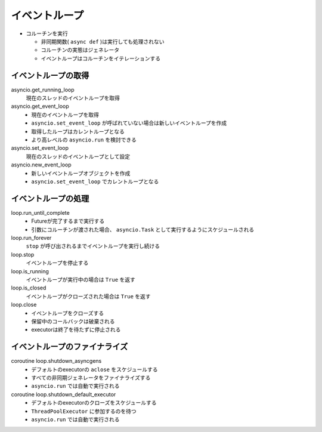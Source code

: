 イベントループ
==============

- コルーチンを実行

  - 非同期関数( ``async def`` )は実行しても処理されない
  - コルーチンの実態はジェネレータ
  - イベントループはコルーチンをイテレーションする

イベントループの取得
--------------------

asyncio.get_running_loop
  現在のスレッドのイベントループを取得

asyncio.get_event_loop
  - 現在のイベントループを取得
  - ``asyncio.set_event_loop`` が呼ばれていない場合は新しいイベントループを作成
  - 取得したループはカレントループとなる
  - より高レベルの ``asyncio.run`` を検討できる

asyncio.set_event_loop
  現在のスレッドのイベントループとして設定

asyncio.new_event_loop
  - 新しいイベントループオブジェクトを作成
  - ``asyncio.set_event_loop`` でカレントループとなる

イベントループの処理
--------------------

loop.run_until_complete
  - Futureが完了するまで実行する
  - 引数にコルーチンが渡された場合、 ``asyncio.Task`` として実行するようにスケジュールされる

loop.run_forever
  ``stop`` が呼び出されるまでイベントループを実行し続ける

loop.stop
  イベントループを停止する

loop.is_running
  イベントループが実行中の場合は ``True`` を返す

loop.is_closed
  イベントループがクローズされた場合は ``True`` を返す

loop.close
   - イベントループをクローズする
   - 保留中のコールバックは破棄される
   - executorは終了を待たずに停止される

イベントループのファイナライズ
------------------------------

coroutine loop.shutdown_asyncgens
   - デフォルトのexecutorの ``aclose`` をスケジュールする
   - すべての非同期ジェネレータをファイナライズする
   - ``asyncio.run`` では自動で実行される

coroutine loop.shutdown_default_executor
   - デフォルトのexecutorのクローズをスケジュールする
   - ``ThreadPoolExecutor`` に参加するのを待つ
   - ``asyncio.run`` では自動で実行される